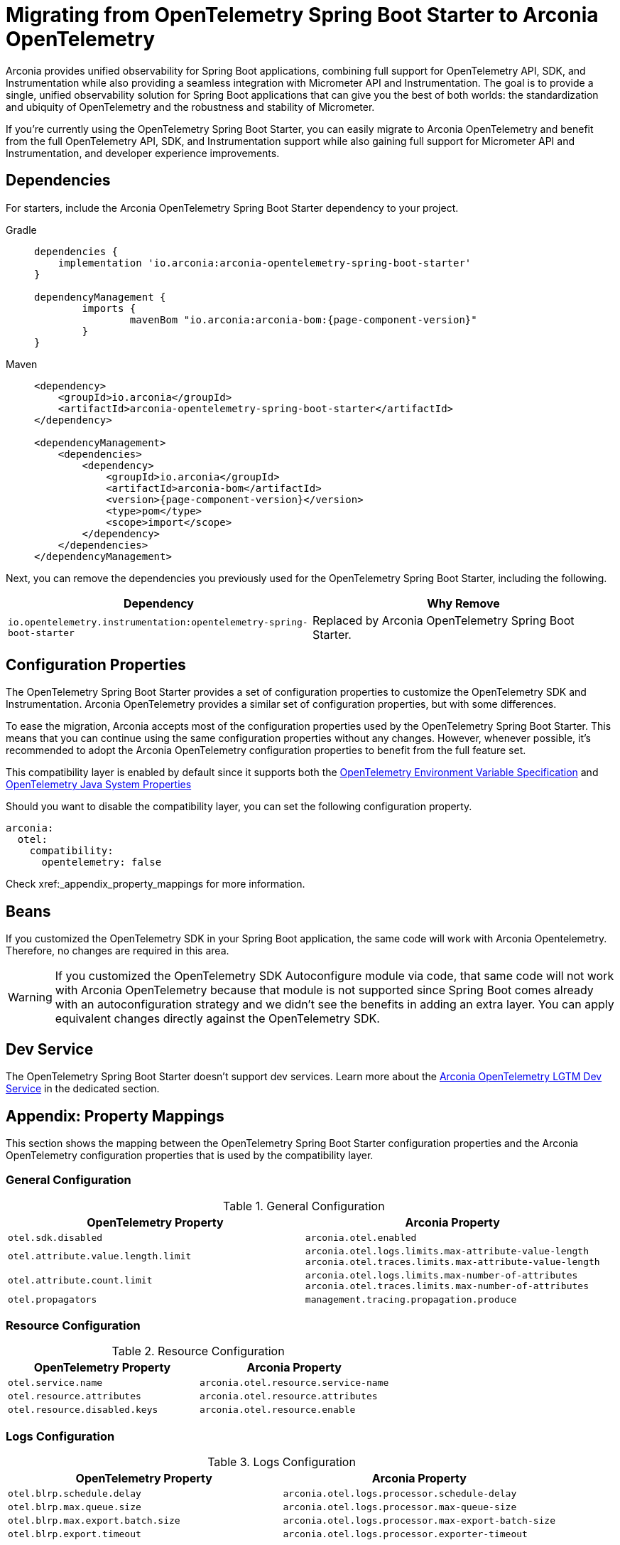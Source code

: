 = Migrating from OpenTelemetry Spring Boot Starter to Arconia OpenTelemetry

Arconia provides unified observability for Spring Boot applications, combining full support for OpenTelemetry API, SDK, and Instrumentation while also providing a seamless integration with Micrometer API and Instrumentation. The goal is to provide a single, unified observability solution for Spring Boot applications that can give you the best of both worlds: the standardization and ubiquity of OpenTelemetry and the robustness and stability of Micrometer.

If you're currently using the OpenTelemetry Spring Boot Starter, you can easily migrate to Arconia OpenTelemetry and benefit from the full OpenTelemetry API, SDK, and Instrumentation support while also gaining full support for Micrometer API and Instrumentation, and developer experience improvements.

== Dependencies

For starters, include the Arconia OpenTelemetry Spring Boot Starter dependency to your project.

[tabs]
======
Gradle::
+
[source,groovy,subs="attributes"]
----
dependencies {
    implementation 'io.arconia:arconia-opentelemetry-spring-boot-starter'
}

dependencyManagement {
	imports {
		mavenBom "io.arconia:arconia-bom:{page-component-version}"
	}
}
----

Maven::
+
[source,xml,subs="attributes,verbatim"]
----
<dependency>
    <groupId>io.arconia</groupId>
    <artifactId>arconia-opentelemetry-spring-boot-starter</artifactId>
</dependency>

<dependencyManagement>
    <dependencies>
        <dependency>
            <groupId>io.arconia</groupId>
            <artifactId>arconia-bom</artifactId>
            <version>{page-component-version}</version>
            <type>pom</type>
            <scope>import</scope>
        </dependency>
    </dependencies>
</dependencyManagement>
----
======

Next, you can remove the dependencies you previously used for the OpenTelemetry Spring Boot Starter, including the following.

[cols="2,2",options="header"]
|===
| Dependency | Why Remove
| `io.opentelemetry.instrumentation:opentelemetry-spring-boot-starter` | Replaced by Arconia OpenTelemetry Spring Boot Starter.
|===

== Configuration Properties

The OpenTelemetry Spring Boot Starter provides a set of configuration properties to customize the OpenTelemetry SDK and Instrumentation. Arconia OpenTelemetry provides a similar set of configuration properties, but with some differences.

To ease the migration, Arconia accepts most of the configuration properties used by the OpenTelemetry Spring Boot Starter. This means that you can continue using the same configuration properties without any changes. However, whenever possible, it's recommended to adopt the Arconia OpenTelemetry configuration properties to benefit from the full feature set.

This compatibility layer is enabled by default since it supports both the https://opentelemetry.io/docs/specs/otel/configuration/sdk-environment-variables/[OpenTelemetry Environment Variable Specification] and https://opentelemetry.io/docs/languages/java/configuration/#environment-variables-and-system-properties[OpenTelemetry Java System Properties]

Should you want to disable the compatibility layer, you can set the following configuration property.

[source,yaml]
----
arconia:
  otel:
    compatibility:
      opentelemetry: false
----

Check xref:_appendix_property_mappings for more information.

== Beans

If you customized the OpenTelemetry SDK in your Spring Boot application, the same code will work with Arconia Opentelemetry. Therefore, no changes are required in this area.

WARNING: If you customized the OpenTelemetry SDK Autoconfigure module via code, that same code will not work with Arconia OpenTelemetry because that module is not supported since Spring Boot comes already with an autoconfiguration strategy and we didn't see the benefits in adding an extra layer. You can apply equivalent changes directly against the OpenTelemetry SDK.

== Dev Service

The OpenTelemetry Spring Boot Starter doesn't support dev services. Learn more about the xref:dev-services:lgtm.adoc[Arconia OpenTelemetry LGTM Dev Service] in the dedicated section.

== Appendix: Property Mappings

This section shows the mapping between the OpenTelemetry Spring Boot Starter configuration properties and the Arconia OpenTelemetry configuration properties that is used by the compatibility layer.

=== General Configuration

.General Configuration
|===
|OpenTelemetry Property |Arconia Property

|`otel.sdk.disabled`
|`arconia.otel.enabled`

|`otel.attribute.value.length.limit`
|`arconia.otel.logs.limits.max-attribute-value-length` +
`arconia.otel.traces.limits.max-attribute-value-length`

|`otel.attribute.count.limit`
|`arconia.otel.logs.limits.max-number-of-attributes` +
`arconia.otel.traces.limits.max-number-of-attributes`

|`otel.propagators`
|`management.tracing.propagation.produce`
|===

=== Resource Configuration

.Resource Configuration
|===
|OpenTelemetry Property |Arconia Property

|`otel.service.name`
|`arconia.otel.resource.service-name`

|`otel.resource.attributes`
|`arconia.otel.resource.attributes`

|`otel.resource.disabled.keys`
|`arconia.otel.resource.enable`
|===

=== Logs Configuration

.Logs Configuration
|===
|OpenTelemetry Property |Arconia Property

|`otel.blrp.schedule.delay`
|`arconia.otel.logs.processor.schedule-delay`

|`otel.blrp.max.queue.size`
|`arconia.otel.logs.processor.max-queue-size`

|`otel.blrp.max.export.batch.size`
|`arconia.otel.logs.processor.max-export-batch-size`

|`otel.blrp.export.timeout`
|`arconia.otel.logs.processor.exporter-timeout`
|===

=== Metrics Configuration

.Metrics Configuration
|===
|OpenTelemetry Property |Arconia Property

|`otel.metric.export.interval`
|`arconia.otel.metrics.export.interval`

|`otel.metrics.exemplar.filter`
|`arconia.otel.metrics.exemplars.filter`

|`otel.java.metrics.cardinality.limit`
|`arconia.otel.metrics.cardinality-limit`
|===

=== Traces Configuration

.Traces Configuration
|===
|OpenTelemetry Property |Arconia Property

|`otel.bsp.schedule.delay`
|`arconia.otel.traces.processor.schedule-delay`

|`otel.bsp.max.queue.size`
|`arconia.otel.traces.processor.max-queue-size`

|`otel.bsp.max.export.batch.size`
|`arconia.otel.traces.processor.max-export-batch-size`

|`otel.bsp.export.timeout`
|`arconia.otel.traces.processor.exporter-timeout`

|`otel.tracer.sampler`
|`arconia.otel.traces.sampling.strategy`

|`otel.tracer.sampler.arg`
|`management.tracing.sampling.probability`

|`otel.span.attribute.value.length.limit`
|`arconia.otel.traces.limits.max-attribute-value-length`

|`otel.span.attribute.count.limit`
|`arconia.otel.traces.limits.max-number-of-attributes`

|`otel.span.event.count.limit`
|`arconia.otel.traces.limits.max-number-of-events`

|`otel.span.link.count.limit`
|`arconia.otel.traces.limits.max-number-of-links`
|===

=== Exporters Configuration

.Exporters Configuration
|===
|OpenTelemetry Property |Arconia Property

|`otel.logs.exporter`
|`arconia.otel.logs.exporter.type`

|`otel.metrics.exporter`
|`arconia.otel.metrics.exporter.type`

|`otel.traces.exporter`
|`arconia.otel.traces.exporter.type`

|`otel.java.exporter.memory_mode`
|`arconia.otel.exporter.memoryMode`

|`otel.exporter.otlp.protocol`
|`arconia.otel.exporter.otlp.protocol`

|`otel.exporter.otlp.endpoint`
|`arconia.otel.exporter.otlp.endpoint`

|`otel.exporter.otlp.headers`
|`arconia.otel.exporter.otlp.headers`

|`otel.exporter.otlp.compression`
|`arconia.otel.exporter.otlp.compression`

|`otel.exporter.otlp.timeout`
|`arconia.otel.exporter.otlp.timeout`

|`otel.exporter.otlp.logs.protocol`
|`arconia.otel.logs.exporter.otlp.protocol`

|`otel.exporter.otlp.logs.endpoint`
|`arconia.otel.logs.exporter.otlp.endpoint`

|`otel.exporter.otlp.logs.headers`
|`arconia.otel.logs.exporter.otlp.headers`

|`otel.exporter.otlp.logs.compression`
|`arconia.otel.logs.exporter.otlp.compression`

|`otel.exporter.otlp.logs.timeout`
|`arconia.otel.logs.exporter.otlp.timeout`

|`otel.exporter.otlp.metrics.protocol`
|`arconia.otel.metrics.exporter.otlp.protocol`

|`otel.exporter.otlp.metrics.endpoint`
|`arconia.otel.metrics.exporter.otlp.endpoint`

|`otel.exporter.otlp.metrics.headers`
|`arconia.otel.metrics.exporter.otlp.headers`

|`otel.exporter.otlp.metrics.compression`
|`arconia.otel.metrics.exporter.otlp.compression`

|`otel.exporter.otlp.metrics.timeout`
|`arconia.otel.metrics.exporter.otlp.timeout`

|`otel.exporter.otlp.metrics.default.histogram.aggregation`
|`arconia.otel.metrics.exporter.histogram-aggregation`

|`otel.exporter.otlp.metrics.temporality.preference`
|`arconia.otel.metrics.exporter.aggregation-temporality`

|`otel.exporter.otlp.traces.protocol`
|`arconia.otel.traces.exporter.otlp.protocol`

|`otel.exporter.otlp.traces.endpoint`
|`arconia.otel.traces.exporter.otlp.endpoint`

|`otel.exporter.otlp.traces.headers`
|`arconia.otel.traces.exporter.otlp.headers`

|`otel.exporter.otlp.traces.compression`
|`arconia.otel.traces.exporter.otlp.compression`

|`otel.exporter.otlp.traces.timeout`
|`arconia.otel.traces.exporter.otlp.timeout`
|===

=== Instrumentation Configuration

.Instrumentation Configuration
|===
|OpenTelemetry Property |Arconia Property

|`otel.instrumentation.logback-appender.enabled`
|`arconia.otel.logs.logback-bridge.enabled`

|`otel.instrumentation.micrometer.enabled`
|`arconia.otel.metrics.micrometer-bridge.opentelemetry-api.enabled`
|===

=== Property Value Conversions

Some properties have specific value mappings:

.Exporter Type Values
|===
|OpenTelemetry Value |Arconia Value

|`console`
|`ExporterType.CONSOLE`

|`none`
|`ExporterType.NONE`

|`otlp`
|`ExporterType.OTLP`
|===

.Protocol Values
|===
|OpenTelemetry Value |Arconia Value

|`grpc`
|`Protocol.GRPC`

|`http/protobuf`
|`Protocol.HTTP_PROTOBUF`
|===

.Compression Values
|===
|OpenTelemetry Value |Arconia Value

|`gzip`
|`Compression.GZIP`

|`none`
|`Compression.NONE`
|===

.Histogram Aggregation Values
|===
|OpenTelemetry Value |Arconia Value

|`BASE2_EXPONENTIAL_BUCKET_HISTOGRAM`
|`HistogramAggregationStrategy.BASE2_EXPONENTIAL_BUCKET_HISTOGRAM`

|`EXPLICIT_BUCKET_HISTOGRAM`
|`HistogramAggregationStrategy.EXPLICIT_BUCKET_HISTOGRAM`
|===

.Aggregation Temporality Values
|===
|OpenTelemetry Value |Arconia Value

|`CUMULATIVE`
|`AggregationTemporalityStrategy.CUMULATIVE`

|`DELTA`
|`AggregationTemporalityStrategy.DELTA`

|`LOWMEMORY`
|`AggregationTemporalityStrategy.LOW_MEMORY`
|===

.Sampling Strategy Values
|===
|OpenTelemetry Value |Arconia Value

|`always_on`
|`SamplingStrategy.ALWAYS_ON`

|`always_off`
|`SamplingStrategy.ALWAYS_OFF`

|`traceidratio`
|`SamplingStrategy.TRACE_ID_RATIO`

|`parentbased_always_on`
|`SamplingStrategy.PARENT_BASED_ALWAYS_ON`

|`parentbased_always_off`
|`SamplingStrategy.PARENT_BASED_ALWAYS_OFF`

|`parentbased_traceidratio`
|`SamplingStrategy.PARENT_BASED_TRACE_ID_RATIO`
|===

.Exemplar Filter Values
|===
|OpenTelemetry Value |Arconia Value

|`always_on`
|`ExemplarFilter.ALWAYS_ON`

|`always_off`
|`ExemplarFilter.ALWAYS_OFF`

|`trace_based`
|`ExemplarFilter.TRACE_BASED`
|===

.Propagation Values
|===
|OpenTelemetry Value |Arconia Value

|`baggage`
|`PropagationType.W3C`

|`tracecontext`
|PropagationType.W3C`

|`b3`
|`PropagationType.B3`

|`b3multi`
|`PropagationType.B3_MULTI`
|===
